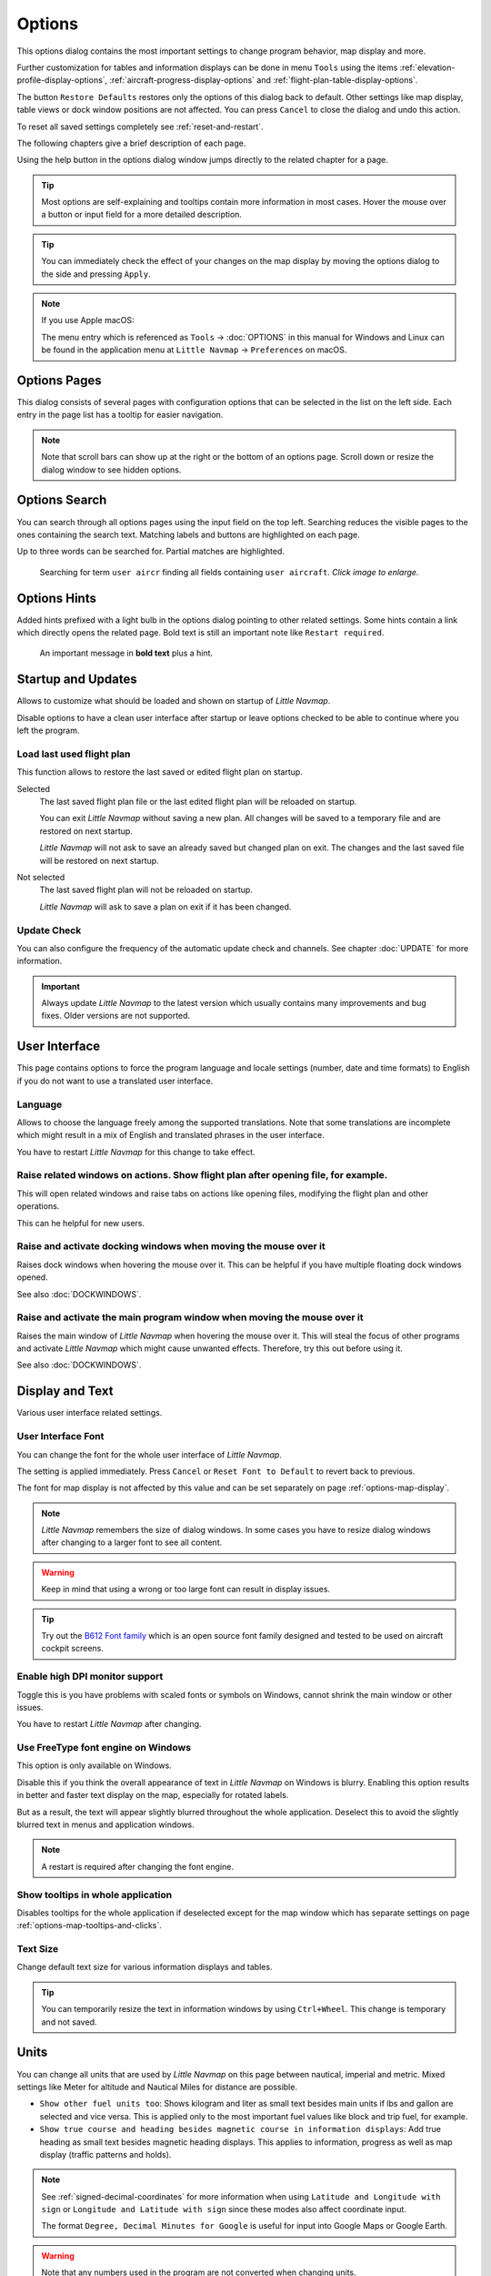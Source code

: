 |Options| Options
------------------------

This options dialog contains the most important settings to change program behavior, map display and more.

Further customization for tables and information displays can be done in menu ``Tools`` using the items
:ref:`elevation-profile-display-options`, :ref:`aircraft-progress-display-options` and
:ref:`flight-plan-table-display-options`.


The button ``Restore Defaults`` restores only the options of this dialog
back to default. Other settings like map display, table views or dock
window positions are not affected. You can press ``Cancel`` to close the
dialog and undo this action.

To reset all saved settings completely see :ref:`reset-and-restart`.

The following chapters give a brief description of each page.

Using the help button in the options dialog window jumps directly to the related chapter for a page.

.. tip::

   Most options are self-explaining and tooltips contain more information in most cases.
   Hover the mouse over a button or input field for a more detailed description.

.. tip::

   You can immediately check the effect of your changes on the map display
   by moving the options dialog to the side and pressing ``Apply``.

.. note::

     If you use Apple macOS:

     The menu entry which is referenced as ``Tools`` -> :doc:`OPTIONS` in this manual for Windows and Linux
     can be found in the application menu at ``Little Navmap`` -> ``Preferences`` on macOS.

.. _options-pages:

Options Pages
~~~~~~~~~~~~~~~~~~~~~~~~~~~~~~~~~~~

This dialog consists of several pages with configuration options that
can be selected in the list on the left side. Each entry in the page
list has a tooltip for easier navigation.

.. note::

     Note that scroll bars can show up at the right or the bottom of an options page.
     Scroll down or resize the dialog window to see hidden options.

.. _options-search:

Options Search
~~~~~~~~~~~~~~~~~~~~~~~~~~~~~~~~~~~

You can search through all options pages using the input field on the top left.
Searching reduces the visible pages to the
ones containing the search text. Matching labels and buttons are highlighted on each page.

Up to three words can be searched for. Partial matches are highlighted.

.. figure:: ../images/optionssearch.jpg
    :scale: 70%

    Searching for term ``user aircr`` finding all fields containing ``user aircraft``. *Click image to enlarge.*

.. _options-hints:

Options Hints
~~~~~~~~~~~~~~~~~~~~~~~~~~~~~~~~~~~

Added hints prefixed with a light bulb in the options dialog pointing to other related settings.
Some hints contain a link which directly opens the related page. Bold text is still an important
note like ``Restart required``.

.. figure:: ../images/optionshint.jpg

    An important message in **bold text** plus a hint.

.. _options-startup-and-updates:
.. _page1:

|Startup Icon| Startup and Updates
~~~~~~~~~~~~~~~~~~~~~~~~~~~~~~~~~~~

Allows to customize what should be loaded and shown on startup of
*Little Navmap*.

Disable options to have a clean user interface after startup or leave options checked to
be able to continue where you left the program.

.. _load-last-flight-plan:

Load last used flight plan
^^^^^^^^^^^^^^^^^^^^^^^^^^^^^^^^^^^^^^^^^^^^^^^^^^^^

This function allows to restore the last saved or edited flight plan on startup.

Selected
      The last saved flight plan file or the last edited flight plan will be reloaded on startup.

      You can exit *Little Navmap* without saving a new plan. All changes will be saved to a
      temporary file and are restored on next startup.

      *Little Navmap* will not ask to save an already saved but changed plan on exit.
      The changes and the last saved file will be restored on next startup.

Not selected
      The last saved flight plan will not be reloaded on startup.

      *Little Navmap* will ask to save a plan on exit if it has been changed.


.. _update-check:

Update Check
^^^^^^^^^^^^^^^^^^^^^^^^^^^^^^^^^^^^^^^^^^^^^^^^^^^^

You can also configure the frequency of the automatic update check and
channels. See chapter :doc:`UPDATE` for more information.

.. important::

    Always update *Little Navmap* to the latest version which usually contains many improvements and bug fixes.
    Older versions are not supported.

.. _options-ui:
.. _page2:

|User Interface Icon| User Interface
~~~~~~~~~~~~~~~~~~~~~~~~~~~~~~~~~~~~~~~

This page contains options to force the program language and locale
settings (number, date and time formats) to English if you do not want
to use a translated user interface.

Language
^^^^^^^^^^^^^^^^^^^^^^^^^^^^^^^^^^^^^^^^^^^^^^^^^^^^

Allows to choose the language freely among the supported translations. Note that some translations
are incomplete which might result in a mix of English and translated phrases in the user interface.

You have to restart *Little Navmap* for this change to take effect.

.. _raise-on-related:

Raise related windows on actions. Show flight plan after opening file, for example.
^^^^^^^^^^^^^^^^^^^^^^^^^^^^^^^^^^^^^^^^^^^^^^^^^^^^^^^^^^^^^^^^^^^^^^^^^^^^^^^^^^^^^^^^^^^^

This will open related windows and raise tabs on actions like
opening files, modifying the flight plan and other operations.

This can he helpful for new users.

Raise and activate docking windows when moving the mouse over it
^^^^^^^^^^^^^^^^^^^^^^^^^^^^^^^^^^^^^^^^^^^^^^^^^^^^^^^^^^^^^^^^^^^^^^^^^^^^^^^^^^^^^^^^^^^^

Raises dock windows when hovering the mouse over it. This can be helpful if you have multiple floating
dock windows opened.

See also :doc:`DOCKWINDOWS`.

Raise and activate the main program window when moving the mouse over it
^^^^^^^^^^^^^^^^^^^^^^^^^^^^^^^^^^^^^^^^^^^^^^^^^^^^^^^^^^^^^^^^^^^^^^^^^^^^^^^^^^^^^^^^^^^^

Raises the main window of *Little Navmap* when hovering the mouse over it.
This will steal the focus of other programs and activate *Little Navmap* which might cause unwanted effects.
Therefore, try this out before using it.

See also :doc:`DOCKWINDOWS`.

.. _options-display-and-text:
.. _page3:


|Display and Text Icon| Display and Text
~~~~~~~~~~~~~~~~~~~~~~~~~~~~~~~~~~~~~~~~~

Various user interface related settings.

User Interface Font
^^^^^^^^^^^^^^^^^^^^^^^^^^^^^^^^^^^^^^^^^^^^^^^^^^^^

You can change the font for the whole user interface of *Little Navmap*.

The setting is applied immediately. Press ``Cancel`` or ``Reset Font to Default`` to revert back to previous.

The font for map display is not affected by this value and can be set separately on page :ref:`options-map-display`.

.. note::

   *Little Navmap* remembers the size of dialog windows. In some cases you have to resize dialog windows
   after changing to a larger font to see all content.

.. warning::

      Keep in mind that using a wrong or too large font can result in display issues.

.. tip::

        Try out the `B612 Font family <https://b612-font.com/>`__ which is an
        open source font family designed and tested to be used on aircraft cockpit screens.

.. _options-high-dpi:

Enable high DPI monitor support
^^^^^^^^^^^^^^^^^^^^^^^^^^^^^^^^^^^^^^^^^^^^^^^^^^^^

Toggle this is you have problems with scaled fonts or symbols on Windows,
cannot shrink the main window or other issues.

You have to restart *Little Navmap* after changing.

.. _options-freetype:

Use FreeType font engine on Windows
^^^^^^^^^^^^^^^^^^^^^^^^^^^^^^^^^^^^^^^^^^^^^^^^^^^^

This option is only available on Windows.

Disable this if you think the overall appearance of text in *Little Navmap* on Windows is blurry.
Enabling this option results in better and faster text display on the map, especially for rotated labels.

But as a result, the text will appear slightly blurred throughout the whole application.
Deselect this to avoid the slightly blurred text in menus and application windows.

.. note::

     A restart is required after changing the font engine.

.. _options-tooltips:

Show tooltips in whole application
^^^^^^^^^^^^^^^^^^^^^^^^^^^^^^^^^^^^^^^^^^^^^^^^^^^^

Disables tooltips for the whole application if deselected except for the map window which
has separate settings on page :ref:`options-map-tooltips-and-clicks`.

Text Size
^^^^^^^^^^^^^^^^^^^^^^^^^^^^^^^^^^^^^^^^^^^^^^^^^^^^

Change default text size for various information displays and tables.

.. tip::

   You can temporarily resize the text in information windows by using ``Ctrl+Wheel``.
   This change is temporary and not saved.


.. _options-units:
.. _page4:

|Units Icon| Units
~~~~~~~~~~~~~~~~~~

You can change all units that are used by *Little Navmap* on this page
between nautical, imperial and metric. Mixed settings like Meter for
altitude and Nautical Miles for distance are possible.


-  ``Show other fuel units too``: Shows kilogram and liter as small text
   besides main units if lbs and gallon are selected and vice versa.
   This is applied only to the most important fuel values like block and
   trip fuel, for example.
-  ``Show true course and heading besides magnetic course in information displays``:
   Add true heading as small text besides magnetic heading displays.
   This applies to information, progress as well as map display (traffic
   patterns and holds).

.. note::

       See :ref:`signed-decimal-coordinates` for more information when using ``Latitude and Longitude with sign``
       or ``Longitude and Latitude with sign`` since these modes also affect coordinate input.

       The format ``Degree, Decimal Minutes for Google`` is useful for input into Google Maps or Google Earth.

.. warning::

      Note that any numbers used in the program are not converted when
      changing units.

      That means that you will get a minimum altitude buffer
      of 1,000 meter after changing the setting ``Altitude and Elevation`` from
      feet to meter. This also applies to flight plan altitude. Therefore, do
      not forget to adapt these numbers after changing units.



.. _options-files:
.. _page5:

|Files Icon| Files
~~~~~~~~~~~~~~~~~~~~~~~~

Various settings for loading and saving files.

Center flight plan or aircraft trail on the map after loading
^^^^^^^^^^^^^^^^^^^^^^^^^^^^^^^^^^^^^^^^^^^^^^^^^^^^^^^^^^^^^^^^^^^^^^^^^^^^^^

Zooms to the loaded plans or trails after loading from the menu ``File`` or after using
drag and drop from a file manager like Windows Explorer.

.. _flight-plan-avoid-overwrite:

Avoid overwriting Flight Plan with not matching departure and destination
^^^^^^^^^^^^^^^^^^^^^^^^^^^^^^^^^^^^^^^^^^^^^^^^^^^^^^^^^^^^^^^^^^^^^^^^^^^^^^

Check this option to avoid overwriting LNMPLN files with wrong flight plans after changing,
departure, destination or any other parameter used in the flight plan file.

The dialog :ref:`save-flight-plan-as` will show up instead of overwriting
the current flight plan when you reverse the route, for example.

.. _flight-plan-pattern:

Pattern for default LNMPLN flight plan names
^^^^^^^^^^^^^^^^^^^^^^^^^^^^^^^^^^^^^^^^^^^^^^^^^^^^^^^^^^^^^^^^^^^^^^^^^^^^^^

Allows to customize the default file name which is proposed on first save
of LNMPLN files (:ref:`save-flight-plan` and :ref:`save-flight-plan-as`).

See :doc:`ROUTEEXPORTALL` for more information about how to customize the default
file names for other flight plan formats which can be exported.

Error messages and an example is shown below the input field.

This pattern applies to new filenames when saving LNMPLN flight plans.
The file suffix ``.lnmpln`` is added automatically.

The default value is ``PLANTYPE DEPARTNAME (DEPARTIDENT) to DESTNAME (DESTIDENT)``.

The input field falls back to the default if it is left empty or has errors.

The following variables are recognized:

-  ``PLANTYPE``: Text ``IFR`` or ``VFR`` depending on :ref:`flight-plan-type`.
-  ``DEPARTIDENT``: Departure airport ident
-  ``DEPARTNAME``: Departure airport name
-  ``DESTIDENT``: Destination airport ident
-  ``DESTNAME``: Destination airport name
-  ``CRUISEALT``: Cruise altitude in selected unit (meter or feet).

All variables have to be entered in upper case letters. Other characters are used as entered.

Short
'''''''''''''''

This button sets the flight plan file pattern to the short name ``DEPARTIDENT DESTIDENT``.

Example: ``EDDF LIRF.lnmpln``.

Long
'''''''''''''''''''

This button sets the flight plan file pattern to the long name ``PLANTYPE DEPARTNAME (DEPARTIDENT) to DESTNAME (DESTIDENT)``.

Example: ``IFR Frankfurt am Main (EDDF) to Fiumicino (LIRF).lnmpln``.

.. _options-map:
.. _page6:

|Map Icon| Map
~~~~~~~~~~~~~~~~~

Has map related customization options.

Hover the mouse above buttons and input fields to see more information.

.. _options-map-undock:

Allow to undock the map window
^^^^^^^^^^^^^^^^^^^^^^^^^^^^^^^^^^^^^^^^

Allows to undock and put the map window into a floating state which also results in more
flexibility when positioning other dock windows.

This can cause several unwanted effects when arranging dock windows.
Deselect this if you do experience problems when resizing dock windows.

You have to restart the program after changing this option.

See :doc:`LAYOUT` for more information about window layouts which might be affected by this option.

.. important::

      You need to reset the window layout in case the map window is missing after a restart.
      Use menu ``Window`` -> :ref:`reset-layout-menu` in the main menu to clean up the layout.

.. _options-map-tooltips-and-clicks:
.. _page7:

|Map Tooltips and Clicks Icon| Map Tooltips and Clicks
~~~~~~~~~~~~~~~~~~~~~~~~~~~~~~~~~~~~~~~~~~~~~~~~~~~~~~~~~~

Allows to set the clicks/tooltips for various map features as well as the click/tooltip sensitivity.
Hove the mouse over the buttons for more information.

.. _options-map-navigation:
.. _page8:

|Map Navigation Icon| Map Navigation
~~~~~~~~~~~~~~~~~~~~~~~~~~~~~~~~~~~~~~

Contains all options for moving and zooming around in the map as well as zoom distances.

Three navigation modes are available. Tooltips give more information about these.

.. _options-map-display:
.. _page9:

|Map Display Icon| Map Display
~~~~~~~~~~~~~~~~~~~~~~~~~~~~~~~~

This page contains options for symbol sizes, text sizes, flight plan and more for airports, navaids,
airways, airspaces and aircraft.

Shown labels and airport diagram features can be changed on page :ref:`options-map-labels`.

Use the scroll bar on the right to see more hidden options at the bottom of the window.

``Symbol`` allows to adjust icon size of a feature type, ``Text`` can be used to adjust label size
independent of the symbol, ``Text Background`` places the labels in a white rectangle if
selected and ``Line Width`` adjusts flight plan and other line thickness.

Change colors by clicking on the colored buttons.

The option ``Hide aircraft on ground`` can be used to avoid hiding aircraft on ground at higher zoom levels. Disabling this can help
to avoid hidden AI if traffic tools do not update the on-ground status of aircraft properly.

The option ``Hide multiple code "Z" airspaces and FBZ areas`` allows to hide redundant airspaces and
flight buffer zones which are usually not used in flight planning. These are hidden by default

Map and Elevation Profile Font
^^^^^^^^^^^^^^^^^^^^^^^^^^^^^^^^^^^^^^^^

You can change the font for the map display separately from the whole application (page :ref:`options-display-and-text`).
The font will also be used in the elevation profile.

.. _options-map-flight-plan:
.. _page10:

|Map Display Flight Plan Icon| Map Flight Plan
~~~~~~~~~~~~~~~~~~~~~~~~~~~~~~~~~~~~~~~~~~~~~~~~~~~~~~~~~

Change display options affecting flight plan display on the map and in the elevation profile.

Input fields are the same types as on page :ref:`options-map-display` above.

Shown labels can be changed on page :ref:`options-map-labels`.


.. _options-map-aircraft-trail:
.. _page11:

|Map Aircraftt Trail Icon| Map Aircraft Trail
~~~~~~~~~~~~~~~~~~~~~~~~~~~~~~~~~~~~~~~~~~~~~~~~~~~~~~~~~

This page contains an option to use colored or black and white gradients for aircraft trail indicating flown altitude.
The gradient is also used in the elevation profile.

You can also enable a tooltip for the aircraft trail on page :ref:`options-map-tooltips-and-clicks`.

Maximum number of aircraft trail points
^^^^^^^^^^^^^^^^^^^^^^^^^^^^^^^^^^^^^^^^

Limits the number or aircraft trail to avoid performance issues when showing a too large number of
trail points.

See :doc:`AIRCRAFTTRAIL` for more information.

.. _options-map-user:
.. _page12:

|Map Display User Icon| Map User
~~~~~~~~~~~~~~~~~~~~~~~~~~~~~~~~~~~~~~~~~~~~~~~~~~~~~~~~~

More display options for user features like range rings, measurement lines, highlights, userpoints, compass rose and more.

Input fields are the same types as on page :ref:`options-map-display`.

.. _options-map-labels:
.. _page13:

|Map Display Labels Icon| Map Labels
~~~~~~~~~~~~~~~~~~~~~~~~~~~~~~~~~~~~~~~~~~~~~~~~~~~~~~~~~

This page contains a tree view that allows to select
the text labels that should be shown at airports, navaids, airspaces, airways, user aircraft,
AI/multiplayer aircraft and other map features.

Besides text labels airport details like aprons or taxiways can be enabled or disabled in the branch ``Airport Details``.

The dialog uses a tree. See :ref:`ui-tree` for more information about this type of input element.

Note that some labels have a ``…`` appended if label texts are suppressed due to higher
zoom distances or lower detail levels.

.. _options-map-keys:
.. _page14:

|Map Display Keys Icon| Map Keys
~~~~~~~~~~~~~~~~~~~~~~~~~~~~~~~~~~~~~~~~~~~~~~~~~~~~~~~~~

On this page you can enter login information, tokens or API keys for map services which need an user account.

The required keys shown are extracted from the installed map themes. See :doc:`MAPTHEMES` for more information about map themes.

The following map themes requiring an account come with *Little Navmap*:

-  `Mapbox <https://account.mapbox.com>`__ also allows user customized maps in Mapbox Studio. See the Mapbox page for help.
   Click ``Add Mapbox User Map`` to add an user styled map to *Little Navmap*.
-  `Thunderforest <https://www.thunderforest.com/>`__
-  `Maptiler <https://www.maptiler.com/>`__
-  `Stadia StamenTerrain <https://stadiamaps.com/stamen/onboarding/create-account/>`__

A restart might be needed after changing keys.

Click one of the following links to go directly to the account pages of the respective map services. You need to sign in.


.. note::

    All services are free to use at the time of writing these instructions. You do not have to enter
    you credit card, account or other payment information to use these.
    Simply ignore these sections when signing in or creating an account.

.. note::

   Clear the map cache when changing configurable maps like ``MapBox User`` to see the changes. Map tiles are
   images which are stored in the local disk cache and are kept for two weeks in most maps.

   You can open the cache using the menu item ``Tools`` -> ``Files and Directories`` -> :ref:`files-and-directories-cache`.
   See also :ref:`disk-cache` for details.

.. warning::

   Do not show these keys publicly in forums on screenshots.

Map Web Service Configuration
^^^^^^^^^^^^^^^^^^^^^^^^^^^^^^^^^^^^^^^^

*Click the images to enlarge.*

Mapbox
'''''''''''''''''''''''''''''''''''''''''''''''''''''''''''''''''''''''''

.. figure:: ../images/mapbox_token.jpg
    :scale: 50%

    Location of the Mapbox access token on the `Mapbox Account page <https://account.mapbox.com/>`__.
    Use this as ``Value`` for ``Mapbox Token``. *Click image to enlarge.*

.. figure:: ../images/mapbox_studio.jpg
    :scale: 50%

    Location of the Mapbox Studio URL on the `Mapbox Studio page <https://studio.mapbox.com/>`__
    Insert this URL into the ``Add Mapbox User Map`` dialog window to add an user styled map to *Little Navmap*. *Click image to enlarge.*

Thunderforest
'''''''''''''''''''''''''''''''''''''''''''''''''''''''''''''''''''''''''

.. figure:: ../images/thunderforest_key.jpg
    :scale: 50%

    `Thunderforest Console <https://manage.thunderforest.com/dashboard>`__ with API key.
    Use this as ``Value`` for ``Thunderforest API Key``. *Click image to enlarge.*

Maptiler
'''''''''''''''''''''''''''''''''''''''''''''''''''''''''''''''''''''''''

.. figure:: ../images/maptiler_key.jpg
    :scale: 50%

    `Maptiler Cloud Account API key page <https://cloud.maptiler.com/account/keys/>`__.
    Use this as ``Value`` for ``MapTiler API Key``. *Click image to enlarge.*


.. _options-map-online:
.. _page15:

|Map Display Online Icon| Map Online
~~~~~~~~~~~~~~~~~~~~~~~~~~~~~~~~~~~~~~~~~~~~~

This page allows to change the default center circle sizes for online
centers.

Two options below ``Online Center Boundary Lookup in User Airspaces``
can be used to assign OpenAir airspaces from the user airspace database
to centers by matching filename or airspace name with the callsign of
the center.

-  ``By airspace name vs. callsign``: Use the airspace name within a
   file to assign the geometry to a center by callsign.
-  ``By airspace file name vs. callsign``: Use the airspace filename
   minus the ``.txt`` extension to assign the geometry to a center by
   callsign.

See chapter :doc:`AIRSPACELOAD` for more information.


.. _options-simulator-aircraft:
.. _page16:

|Simulator Aircraft Icon| Simulator Aircraft
~~~~~~~~~~~~~~~~~~~~~~~~~~~~~~~~~~~~~~~~~~~~~

Allows to change various aspects around the display of the user aircraft

Simulator Aircraft Updates
^^^^^^^^^^^^^^^^^^^^^^^^^^^^^^^^^^^^^^^^^^^^^^^^^^^^

Settings resulting in a more fluid aircraft display
will use more CPU and can potentially induce stutters in the simulator.

.. _aircraft-center-options:

Aircraft Centering Options
^^^^^^^^^^^^^^^^^^^^^^^^^^^^^^^^^^^^^^^^^^^^^^^^^^^^

This chapter explains the various options to modify the map updates while flying.
The idea is to reduce manual scrolling or zooming as much as possible while piloting the aircraft.

Read the chapters below if you find the behavior confusing (i.e. map jumping
unexpectedly). Otherwise leave the default values.

See :doc:`AIRCRAFTCENTER` for general information about aircraft centering while flying.

.. _simulator-aircraft-center-wp:

Center map on aircraft and next flight plan waypoint
'''''''''''''''''''''''''''''''''''''''''''''''''''''''''''''''''''''''''

The map is zoomed to show both the aircraft and the next active waypoint
on the flight plan if this is enabled while flying. *Little Navmap* uses
several criteria to minimize map updates in this mode.

The map will fall back to the default mode of simply centering the
aircraft if one of the conditions below is true:

-  No flight plan loaded.
-  Aircraft is on ground (no active magenta leg).
-  Aircraft distance to flight plan is more than 40 NM (active magenta leg disappears).

You can change the zoom freely if the fall back is active.

.. _simulator-aircraft-move-constantly:

Do not use box mode for following the aircraft. Move the map constantly.
'''''''''''''''''''''''''''''''''''''''''''''''''''''''''''''''''''''''''

Map will follow the aircraft constantly when checked. This is also used
for ``Center map on aircraft and next flight plan waypoint``.

This option will cause *Little Navmap* to consume more CPU resources
while flying.

.. _simulator-aircraft-scroll-box:

Simulator aircraft scroll box size (percent of map window size)
'''''''''''''''''''''''''''''''''''''''''''''''''''''''''''''''''''''''''

Smaller values keep the aircraft centered and will move the map more
often. Larger values will update the map only when aircraft reaches map
boundary.

This setting is only applicable if :ref:`simulator-aircraft-center-wp` above is disabled.

Allow scrolling and zooming in the map and jump back to aircraft after
'''''''''''''''''''''''''''''''''''''''''''''''''''''''''''''''''''''''''

This setting allows an user to move around in the map without the need to manually disable the
aircraft centering.

Time until aircraft following is activated again after any manual map
interaction like scrolling or zooming.

You cannot move the user aircraft out of view if this option is disabled. The map will jump back immediately.

This option is also used in the :doc:`PROFILE`.

Allow scrolling enabled:
   The map will stop following the aircraft for the given time if the user
   does any interaction with the map like scrolling or zooming. You can
   quickly check out the destination or your overall progress, and after
   you stop moving around, *Little Navmap* will return to following your
   aircraft.

   This option is also used in :doc:`PROFILE`.

   Toggle |Center Aircraft| ``Center Aircraft`` on and off if you find that
   the map jumps back to the wrong position.

Allow scrolling disabled:
   Map will constantly follow the aircraft and will not allow moving away from it.

   The aircraft centering will be switched off only when using one of the
   following functions:

   -  Double-click into a table view or map display to zoom to an airport or a navaid.
   -  Context menu item ``Show on map``.
   -  ``Go to Home`` or ``Go to Center for Distance Search``.
   -  ``Map`` link in ``Information`` dock window.
   -  ``Show Flight Plan``, when selected manually, or automatically after loading a flight plan.
   -  Centering a Google Earth KML/KMZ file after loading

   This allows a quick inspection of an airport or navaid during flight. To
   display the aircraft again use ``Map Position Back`` (:ref:`map-position-back-forward`) or enable
   :ref:`center-aircraft` again.

Zoom out on takeoff
'''''''''''''''''''''''''''''''''''''''''''''''''''''''''''''''''''''''''

Zooms out to a fixed zoom distance when a takeoff is detected.

This setting is only applicable if :ref:`simulator-aircraft-center-wp` above is disabled.

Zoom in on touchdown
'''''''''''''''''''''''''''''''''''''''''''''''''''''''''''''''''''''''''

Zooms in to a fixed zoom distance to show airport details when a takeoff is detected.

Scroll flight plan table back to active leg after
'''''''''''''''''''''''''''''''''''''''''''''''''''''''''''''''''''''''''

The active (magenta) leg will be moved to the top of the flight plan table
when a new leg is activated or there is no interaction with the table for the given time period.

Clear selection in flight plan table after
'''''''''''''''''''''''''''''''''''''''''''''''''''''''''''''''''''''''''

The selection in the flight plan table and highlights on the map will be cleared
after there is no interaction with the table for the given time period.


Highlight active flight plan legs
'''''''''''''''''''''''''''''''''''''''''''''''''''''''''''''''''''''''''

Shows active flight plan legs in magenta color (default) on the map and in the flight plan table.

.. _options-flight-plan:
.. _page17:

|Flight Plan| Flight Plan
~~~~~~~~~~~~~~~~~~~~~~~~~

Here you can set preferences for flight plan cruise altitude assignment.

.. _options-weather:
.. _page18:

|Weather| Weather
~~~~~~~~~~~~~~~~~

Choose which weather services should be used to fetch and show METAR for airports in information
window and map tooltips.

The weather type ``Flight Simulator`` will either display weather from
the FSX or P3D connection or from X-Plane's weather files.

The weather for a service is downloaded or read on demand when you enable the corresponding service
for tooltips or information panels.

Online weather is downloaded and updated every ten minutes.

.. note::

       Simulator weather is not supported for Microsoft Flight Simulator 2020 since this simulator
       lacks the needed programming interfaces.

.. _options-weather-files:
.. _page19:

|Weather Files| Weather Files
~~~~~~~~~~~~~~~~~~~~~~~~~~~~~~

*Active Sky* can only be selected if either *Active Sky Next*, *AS16*,
*Active Sky for Prepar3D v4* or *Active Sky XP* are installed or the
weather file is selected directly. Selecting the *Active Sky* weather
file directly can be useful if you run a networked setup. Use Windows
shares or a cloud service to get access to the file on the remote
computer.

The URLs of various weather services can be modified if you like to use
another source. Usually there is no need to change these values.

Note that leading and trailing spaces are removed from the web addresses.

You can change the path to the X-Plane weather files if you'd like to
load it on a remote computer using a network share.

The buttons ``Test`` for the online weather services can also be used to
find out if *Little Navmap* can connect to Internet. Check your firewall
settings if these fail.

Use ``Reset`` to set a value back to default if you change something accidentally.

.. note::

     While this happens rarely, some public services like NOAA might be interrupted for hours.
     *Little Navmap* will show error messages if this is the case.

     You might want to check you internet access but otherwise ignore these if
     it does not happen for a longer time.


.. _options-online-flying:
.. _page20:

|Online Flying| Online Flying
~~~~~~~~~~~~~~~~~~~~~~~~~~~~~

This page allows to change settings for online networks.

VATSIM, IVAO and PilotEdge provide preconfigured options to connect to the services.

Use ``Custom with status file`` if you have a status file pointing to ``whazzup.txt`` files.
Use ``Custom`` if you'd like to load a ``whazzup.txt`` file directly.

See :doc:`ONLINENETWORKS` for an overview.

Online Service
^^^^^^^^^^^^^^

.. _online-service-none:

None
''''

Disables all online services and hides all related window tabs, menu
items and toolbar buttons. No downloads will be done.

.. _online-service-vatsim:

VATSIM
''''''

Uses the predefined configuration for the
`VATSIM <https://www.vatsim.net>`__ network. No other settings are
needed.

The update rate depends on configuration and is typically three minutes.

.. _online-service-ivao:

IVAO
''''

Uses the predefined configuration for the `IVAO <https://ivao.aero>`__
network. No other settings are needed.

The update rate depends on configuration and is typically three minutes.

.. _online-service-pilotedge:

PilotEdge
'''''''''

Configuration for the `PilotEdge <https://www.pilotedge.net/>`__
network.

.. _online-service-custom-status:

Custom with Status File
'''''''''''''''''''''''

This option allows to connect to a private network and will download a
``status.txt`` file on startup which contains further links to e.g. the
``whazzup.txt`` file.

.. _online-service-custom-whazzup:

Custom
''''''

This option allows to connect to a private network and will periodically
download a ``whazzup.txt`` file which contains information about online
clients/aircraft and online centers/ATC.

.. _online-service-settings:

Web Addresses
^^^^^^^^^^^^^^

.. _online-service-settings-status-url:

Status File URL
'''''''''''''''

Web address of the ``status.txt`` file. You can also use a local path like
``C:\Users\YOURUSERNAME\Documents\status.txt``.

This file is downloaded only on startup of the *Little Navmap*.

A button ``Test`` allows to check if the URL is valid and shows the
first few lines from the downloaded text file. This does not work with
local paths.

The status file format is explained in the IVAO documentation library:
`Status File
Format <https://doc.ivao.aero/apidocumentation:whazzup:statusfileformat>`__.

Note that leading and trailing spaces are removed from the web address.

.. _online-service-settings-whazzup-url:

Whazzup File URL
''''''''''''''''

Web address of the ``whazzup.txt`` file. You can also use a local path like
``C:\Users\YOURUSERNAME\Documents\whazzup.txt``.

This file is downloaded according to the set update rate.

A button ``Test`` allows to check if the URL is valid. The test
does not work with local paths.

The whazzup file format is explained in the IVAO documentation library:
`Whazzup File
Format <https://doc.ivao.aero/apidocumentation:whazzup:fileformat>`__.

Note that leading and trailing spaces are removed from the web address.


.. code-block:: none
   :caption: ``whazzup.txt`` example:
   :name: whazzup-example

    !GENERAL
    VERSION = 1
    RELOAD = 1
    UPDATE = 20181126131051
    CONNECTED CLIENTS = 1
    CONNECTED SERVERS = 41

    !CLIENTS
    :N51968:N51968:PILOT::48.2324:-123.1231:119:0:Aircraft::::::::1200::::VFR:::::::::::::::JoinFS:::::::177:::

    !SERVERS
    ...

.. _online-service-settings-update:

Update Every
''''''''''''

Sets the update rate that defines how often the ``whazzup.txt`` file is
downloaded.

Allowed values are 1 to 1,800 seconds.

You can use smaller update rates for private online networks to improve
map display updates.

.. warning::

        Do not use update rates smaller than two minutes for official online
        networks. They might decide to block the application or block you based
        on your internet address if downloads are excessive.

.. _online-service-settings-format:

Format
''''''

``IVAO`` or ``VATSIM``. Depends on the format used by your private
network. Try both options if unsure or you see strange effects like all aircraft pointing to the north.

.. _options-web-server:
.. _page21:

|Web Server| Web Server
~~~~~~~~~~~~~~~~~~~~~~~

Configuration options for the internal web server of *Little Navmap*.

-  ``Document root directory``: The root directory of the web server
   pages. Change this only if you would like to run a customized web
   server using your own style sheets and you own HTML templates.
-  ``Select Directory ...``: Select root directory. *Little Navmap* will
   show a warning if no ``index.html`` file is found in the root
   directory.
-  ``Port number``: Default 8965. That means you have to use the address
   ``http://localhost:8965/`` or similar in your browser to access the web page of
   *Little Navmap*, for example. Change this value if you get errors
   like ``Unable to start the server. Error: The bound address is already in use.``.
-  ``Use encrypted connection (HTTPS / SSL)``: Encrypted connections use
   a precomputed self-signed certificate which comes with *Little
   Navmap*. A browser will show an error message if using this
   certificate and requires to add a security exception. The encrypted
   address is ``https://localhost:8965/``, for example. Creating a self
   signed certificate is quite complex. Look at the various web articles
   by searching for ``How to create a self signed certificate``.
-  ``Start Server``: Start or stop the server to test the changes above.
   The server status (running or not running) is reverted to the
   previous state when pressing ``Cancel`` in the options dialog.
-  Label ``Web Server is running at http://my-computer:8965 (IP address http://192.168.1.1:8965)``:
   Shows a list of valid links using the IP address and the host name (your computer name) of the web server.
   Clicking on either one opens the page in your default browser. You can always try the IP addresses if the
   computer names does not work. Some addresses might not work depending on network configuration.

   Note that the IP address of a computer can change for every reboot depending on network or router configuration.
   Try to use the host name which is stable.

   The list contains all computer addresses for `IPv4 <https://en.wikipedia.org/wiki/Internet_Protocol_version_4>`__
   (like ``my-computer:8965 (192.168.1.1:8965)``) and
   `IPv6 <https://en.wikipedia.org/wiki/IPv6>`__ (like ``my-computer:8965 (fe80::c0b9:1832:abc5:d5a1:8965)``).

   You might see more than one IPv4 address (e.g. one for WIFI and one for Ethernet) and several addresses for IPv6 if enabled.



See :doc:`WEBSERVER` for detailed information.

.. _options-cache-and-files:
.. _page22:

|Cache and Files| Cache and Files
~~~~~~~~~~~~~~~~~~~~~~~~~~~~~~~~~

.. _cache-map-display:

Map Display
^^^^^^^^^^^

Here you can change the cache size in RAM and on disk. These caches are
used to store the downloaded images tiles from the online maps like the
*OpenStreetMap* or *OpenTopoMap*.

All image tiles expire after two weeks by default and will be reloaded from the
online services then.

You can delete the files manually using your file manager.
You can also open the cache directory from menu ``Tools`` -> ``Files and Directories`` -> :ref:`files-and-directories-cache` or by
clicking on the button ``Show Disk Cache in File Manager``.

The RAM cache has a minimum size of 100 MB and a maximum size of 2 GB.

The disk cache has a minimum size of 500 MB and a maximum size of 8 GB.

See chapter :ref:`disk-cache` for information on cache locations.

.. figure:: ../images/mapcache.jpg
       :scale: 60%

       The map cache directory on Windows showing caches for four map themes. Delete all or any of these to save space.
       *Click image to enlarge.*


.. _options-mapthemes:

Map Display Themes
^^^^^^^^^^^^^^^^^^^^^^^^^^^^^^^^^^^^^^^^^^^^^^^^^^^^^^^^^^^^^^^^^^

You can select a directory to lookup additional map themes for the background map layer.
Each map theme has to consist of a directory containing the related ``.dgml`` and other files.
See :doc:`MAPTHEMES` for installation instructions.

External map themes are ignored if this field is empty.

.. warning::

    Do not use the path ``.../data/maps/earth`` in the installation directory do install maps.
    This location is deprecated.

.. _cache-elevation:

Install GLOBE elevation data
^^^^^^^^^^^^^^^^^^^^^^^^^^^^^^^^^^^^^^^^^^^^^^^^^^^^^^^^^^^^^^^^^^

See :doc:`GLOBE` for more information about the offline elevation data and how to download and install it.

.. _options-scenery-library-database:
.. _page23:

|Scenery Library Database Icon| Scenery Library Database
~~~~~~~~~~~~~~~~~~~~~~~~~~~~~~~~~~~~~~~~~~~~~~~~~~~~~~~~

Allows to configure the loading of the scenery library database.

Note that these paths apply to all Flight Simulators, FSX, P3D, MSFS and X-Plane.

You have to reload the scenery database in order for the changes to take effect.

*Little Navmap* supports linked scenery which is linked by symbolic links (all operating systems),
Windows shortcuts, Windows junctions and  macOS aliases. Note that this functionality is limited to
the MSFS ``Community`` and X-Plane ``Custom Scenery`` directories. Other combinations are not tested.

.. _scenery-library-database-include:

Scenery library directories to include when loading
^^^^^^^^^^^^^^^^^^^^^^^^^^^^^^^^^^^^^^^^^^^^^^^^^^^^^^^^^^^^^^

This list shows extra directories which are loaded additionally when reading the simulator scenery library.
Add-on airports in the extra directories extending MSFS ``Community``, X-Plane ``Custom Scenery`` or FSX/P3D ``Addon Scenery`` are
read when loading the simulator scenery library database.

Note that airport files in this list are always read last which can affect the display in MSFS, FSX or P3D.

.. tip::

        The add-ons in the selected directory and will be read recursively which means you can use sub-directories to organize your add-ons.

.. _scenery-library-database-exclude:

Scenery library directories or files to exclude from loading
^^^^^^^^^^^^^^^^^^^^^^^^^^^^^^^^^^^^^^^^^^^^^^^^^^^^^^^^^^^^^^^^^^^^

All directories including sub-directories as well as files in this list will be omitted
when loading the scenery library into the *Little Navmap* database. You
can also use this list to speed up database loading if you exclude
directories that do not contain airports or navaids (landclass,
elevation data and others).

You can also exclude FSX, P3D, MSFS BGL or X-Plane apt.dat files if needed.

Select one or more entries in the list and click on ``Remove`` to delete
then from the list.

.. tip::

      Note that you can select more than one entry in the file
      dialog to add several entries at once.

.. _scenery-library-database-exclude-add-on:

Scenery library directories to exclude from add-on recognition
^^^^^^^^^^^^^^^^^^^^^^^^^^^^^^^^^^^^^^^^^^^^^^^^^^^^^^^^^^^^^^^^^

**FSX/P3D:** All scenery data that is found outside of the base flight
simulator ``Scenery`` directory is considered an add-on and will be
highlighted on the map as well as considered during search for add-ons.

**X-Plane:** All airports in the ``Custom Scenery`` directory are
considered add-on airports and will be highlighted accordingly.

**Microsoft Flight Simulator 2020**: All airports located in the ``Community``
directory and the ``Official\OneStore`` or ``Official\Steam`` are considered to be add-on airports.
Exceptions are ``fs-base``, ``fs-base-genericairports`` and ``fs-base-nav``.

You can use this list to modify this behavior.

Add-ons, like *Orbx FTX Vector* or *fsAerodata* add scenery files that
correct certain aspects of airports like elevation, magnetic declination
or others. All these airports will be recognized as add-on airports
since all their files are not stored in the base flight simulator
``Scenery`` directory.

Insert the corresponding directories or files into this list to avoid
unwanted highlighting of these airports as add-ons.

.. figure:: ../images/optionscenery.jpg

       Page ``Scenery Library Database`` with three
       directories and three files excluded from loading and two directories
       excluded from add-on recognition.

Examples
^^^^^^^^

The examples are based on a simulator installed in ``C:\Games\FSX``.

ORBX Vector
'''''''''''

Exclude the directories below from add-on recognition. Do not exclude
them from loading since you will see wrong airport altitudes.

-  ``C:\Games\FSX\ORBX\FTX_VECTOR\FTX_VECTOR_AEC``
-  ``C:\Games\FSX\ORBX\FTX_VECTOR\FTX_VECTOR_APT``

Flight1 Ultimate Terrain Europe
'''''''''''''''''''''''''''''''

Exclude these directories from loading to speed up the process:

-  ``C:\Games\FSX\Scenery\UtEurAirports``
-  ``C:\Games\FSX\Scenery\UtEurGP``
-  ``C:\Games\FSX\Scenery\UtEurLights``
-  ``C:\Games\FSX\Scenery\UtEurRail``
-  ``C:\Games\FSX\Scenery\UtEurStream``
-  ``C:\Games\FSX\Scenery\UtEurWater``

ORBX Regions
''''''''''''

Exclude these directories from loading:

-  ``C:\Games\FSX\ORBX\FTX_NZ\FTX_NZSI_07_MESH``
-  ``C:\Games\FSX\ORBX\FTX_NA\FTX_NA_CRM07_MESH``
-  ``C:\Games\FSX\ORBX\FTX_NA\FTX_NA_NRM07_MESH``
-  ``C:\Games\FSX\ORBX\FTX_NA\FTX_NA_PNW07_MESH``
-  ``C:\Games\FSX\ORBX\FTX_NA\FTX_NA_PFJ07_MESH``

.. |Startup Icon| image:: ../images/icon_littlenavmap.png
.. |User Interface Icon| image:: ../images/icon_statusbar.png
.. |Display and Text Icon| image:: ../images/icon_copy.png
.. |Units Icon| image:: ../images/icon_units.png
.. |Map Icon| image:: ../images/icon_mapsettings.png
.. |Files Icon| image:: ../images/icon_fileopen.png
.. |Map Navigation Icon| image:: ../images/icon_mapnavigation.png
.. |Map Display Icon| image:: ../images/icon_mapdisplay.png
.. |Map Display Flight Plan Icon| image:: ../images/icon_mapdisplayflightplan.png
.. |Map Display User Icon| image:: ../images/icon_mapdisplay2.png
.. |Map Display Labels Icon| image:: ../images/icon_mapdisplaylabels.png
.. |Map Display Keys Icon| image:: ../images/icon_mapdisplaykeys.png
.. |Map Display Online Icon| image:: ../images/icon_airspaceonline.png
.. |Simulator Aircraft Icon| image:: ../images/icon_aircraft.png
.. |Map Tooltips and Clicks Icon| image:: ../images/icon_mapnavigation.png
.. |Map Aircraftt Trail Icon| image:: ../images/icon_aircrafttrail.png
.. |Flight Plan| image:: ../images/icon_route.png
.. |Weather| image:: ../images/icon_weather.png
.. |Weather Files| image:: ../images/icon_weatherurl.png
.. |Online Flying| image:: ../images/icon_aircraft_online.png
.. |Web Server| image:: ../images/icon_web.png
.. |Cache and Files| image:: ../images/icon_filesave.png
.. |Scenery Library Database Icon| image:: ../images/icon_database.png

.. |Center Aircraft| image:: ../images/icon_centeraircraft.png
.. |Options| image:: ../images/icon_settings.png

